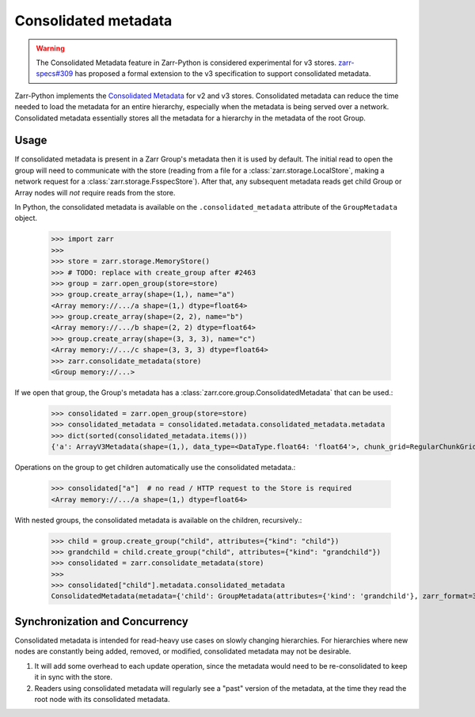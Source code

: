 .. _user-guide-consolidated-metadata:

Consolidated metadata
=====================

.. warning::
   The Consolidated Metadata feature in Zarr-Python is considered experimental for v3
   stores. `zarr-specs#309 <https://github.com/zarr-developers/zarr-specs/pull/309>`_
   has proposed a formal extension to the v3 specification to support consolidated metadata.

Zarr-Python implements the `Consolidated Metadata`_ for v2 and v3 stores.
Consolidated metadata can reduce the time needed to load the metadata for an
entire hierarchy, especially when the metadata is being served over a network.
Consolidated metadata essentially stores all the metadata for a hierarchy in the
metadata of the root Group.

Usage
-----

If consolidated metadata is present in a Zarr Group's metadata then it is used
by default.  The initial read to open the group will need to communicate with
the store (reading from a file for a :class:`zarr.storage.LocalStore`, making a
network request for a :class:`zarr.storage.FsspecStore`). After that, any subsequent
metadata reads get child Group or Array nodes will *not* require reads from the store.

In Python, the consolidated metadata is available on the ``.consolidated_metadata``
attribute of the ``GroupMetadata`` object.

   >>> import zarr
   >>>
   >>> store = zarr.storage.MemoryStore()
   >>> # TODO: replace with create_group after #2463
   >>> group = zarr.open_group(store=store)
   >>> group.create_array(shape=(1,), name="a")
   <Array memory://.../a shape=(1,) dtype=float64>
   >>> group.create_array(shape=(2, 2), name="b")
   <Array memory://.../b shape=(2, 2) dtype=float64>
   >>> group.create_array(shape=(3, 3, 3), name="c")
   <Array memory://.../c shape=(3, 3, 3) dtype=float64>
   >>> zarr.consolidate_metadata(store)
   <Group memory://...>

If we open that group, the Group's metadata has a :class:`zarr.core.group.ConsolidatedMetadata`
that can be used.:

   >>> consolidated = zarr.open_group(store=store)
   >>> consolidated_metadata = consolidated.metadata.consolidated_metadata.metadata
   >>> dict(sorted(consolidated_metadata.items()))
   {'a': ArrayV3Metadata(shape=(1,), data_type=<DataType.float64: 'float64'>, chunk_grid=RegularChunkGrid(chunk_shape=(1,)), chunk_key_encoding=DefaultChunkKeyEncoding(name='default', separator='/'), fill_value=np.float64(0.0), codecs=[BytesCodec(endian=<Endian.little: 'little'>), ZstdCodec(level=0, checksum=False)], attributes={}, dimension_names=None, zarr_format=3, node_type='array', storage_transformers=()), 'b': ArrayV3Metadata(shape=(2, 2), data_type=<DataType.float64: 'float64'>, chunk_grid=RegularChunkGrid(chunk_shape=(2, 2)), chunk_key_encoding=DefaultChunkKeyEncoding(name='default', separator='/'), fill_value=np.float64(0.0), codecs=[BytesCodec(endian=<Endian.little: 'little'>), ZstdCodec(level=0, checksum=False)], attributes={}, dimension_names=None, zarr_format=3, node_type='array', storage_transformers=()), 'c': ArrayV3Metadata(shape=(3, 3, 3), data_type=<DataType.float64: 'float64'>, chunk_grid=RegularChunkGrid(chunk_shape=(3, 3, 3)), chunk_key_encoding=DefaultChunkKeyEncoding(name='default', separator='/'), fill_value=np.float64(0.0), codecs=[BytesCodec(endian=<Endian.little: 'little'>), ZstdCodec(level=0, checksum=False)], attributes={}, dimension_names=None, zarr_format=3, node_type='array', storage_transformers=())}

Operations on the group to get children automatically use the consolidated metadata.:

   >>> consolidated["a"]  # no read / HTTP request to the Store is required
   <Array memory://.../a shape=(1,) dtype=float64>

With nested groups, the consolidated metadata is available on the children, recursively.:

   >>> child = group.create_group("child", attributes={"kind": "child"})
   >>> grandchild = child.create_group("child", attributes={"kind": "grandchild"})
   >>> consolidated = zarr.consolidate_metadata(store)
   >>>
   >>> consolidated["child"].metadata.consolidated_metadata
   ConsolidatedMetadata(metadata={'child': GroupMetadata(attributes={'kind': 'grandchild'}, zarr_format=3, consolidated_metadata=ConsolidatedMetadata(metadata={}, kind='inline', must_understand=False), node_type='group')}, kind='inline', must_understand=False)

Synchronization and Concurrency
-------------------------------

Consolidated metadata is intended for read-heavy use cases on slowly changing
hierarchies. For hierarchies where new nodes are constantly being added,
removed, or modified, consolidated metadata may not be desirable.

1. It will add some overhead to each update operation, since the metadata
   would need to be re-consolidated to keep it in sync with the store.
2. Readers using consolidated metadata will regularly see a "past" version
   of the metadata, at the time they read the root node with its consolidated
   metadata.

.. _Consolidated Metadata: https://github.com/zarr-developers/zarr-specs/pull/309

